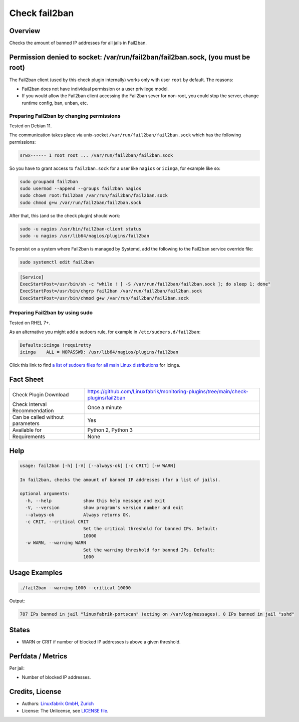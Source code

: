 Check fail2ban
==============

Overview
--------

Checks the amount of banned IP addresses for all jails in Fail2ban.


Permission denied to socket: /var/run/fail2ban/fail2ban.sock, (you must be root)
--------------------------------------------------------------------------------

The Fail2ban client (used by this check plugin internally) works only with ùser ``root`` by default. The reasons:

* Fail2ban does not have individual permission or a user privilege model.
* If you would allow the Fail2ban client accessing the Fail2ban sever for non-root, you could stop the server, change runtime config, ban, unban, etc.


Preparing Fail2ban by changing permissions
~~~~~~~~~~~~~~~~~~~~~~~~~~~~~~~~~~~~~~~~~~

Tested on Debian 11.

The communication takes place via unix-socket ``/var/run/fail2ban/fail2ban.sock`` which has the following permissions:

.. code-block:: text

    srwx------ 1 root root ... /var/run/fail2ban/fail2ban.sock

So you have to grant access to ``fail2ban.sock`` for a user like ``nagios`` or ``icinga``, for example like so:

.. code-block:: bash

    sudo groupadd fail2ban
    sudo usermod --append --groups fail2ban nagios
    sudo chown root:fail2ban /var/run/fail2ban/fail2ban.sock
    sudo chmod g+w /var/run/fail2ban/fail2ban.sock

After that, this (and so the check plugin) should work:

.. code-block:: bash

    sudo -u nagios /usr/bin/fail2ban-client status
    sudo -u nagios /usr/lib64/nagios/plugins/fail2ban

To persist on a system where Fail2ban is managed by Systemd, add the following to the Fail2ban service override file:

.. code-block:: bash

    sudo systemctl edit fail2ban

.. code-block:: text

    [Service]
    ExecStartPost=/usr/bin/sh -c "while ! [ -S /var/run/fail2ban/fail2ban.sock ]; do sleep 1; done"
    ExecStartPost=/usr/bin/chgrp fail2ban /var/run/fail2ban/fail2ban.sock
    ExecStartPost=/usr/bin/chmod g+w /var/run/fail2ban/fail2ban.sock

Preparing Fail2ban by using sudo
~~~~~~~~~~~~~~~~~~~~~~~~~~~~~~~~

Tested on RHEL 7+.

As an alternative you might add a sudoers rule, for example in ``/etc/sudoers.d/fail2ban``:

.. code-block:: text

    Defaults:icinga !requiretty
    icinga    ALL = NOPASSWD: /usr/lib64/nagios/plugins/fail2ban

Click this link to find `a list of sudoers files for all main Linux distributions <https://github.com/Linuxfabrik/monitoring-plugins/tree/main/assets/sudoers>`_ for Icinga.


Fact Sheet
----------

.. csv-table::
    :widths: 30, 70
    
    "Check Plugin Download",                "https://github.com/Linuxfabrik/monitoring-plugins/tree/main/check-plugins/fail2ban"
    "Check Interval Recommendation",        "Once a minute"
    "Can be called without parameters",     "Yes"
    "Available for",                        "Python 2, Python 3"
    "Requirements",                         "None"


Help
----

.. code-block:: text

    usage: fail2ban [-h] [-V] [--always-ok] [-c CRIT] [-w WARN]

    In fail2ban, checks the amount of banned IP addresses (for a list of jails).

    optional arguments:
      -h, --help            show this help message and exit
      -V, --version         show program's version number and exit
      --always-ok           Always returns OK.
      -c CRIT, --critical CRIT
                            Set the critical threshold for banned IPs. Default:
                            10000
      -w WARN, --warning WARN
                            Set the warning threshold for banned IPs. Default:
                            1000


Usage Examples
--------------

.. code-block:: bash

    ./fail2ban --warning 1000 --critical 10000 
    
Output:

.. code-block:: text

    787 IPs banned in jail "linuxfabrik-portscan" (acting on /var/log/messages), 0 IPs banned in jail "sshd"


States
------

* WARN or CRIT if number of blocked IP addresses is above a given threshold.


Perfdata / Metrics
------------------

Per jail:

* Number of blocked IP addresses.


Credits, License
----------------

* Authors: `Linuxfabrik GmbH, Zurich <https://www.linuxfabrik.ch>`_
* License: The Unlicense, see `LICENSE file <https://unlicense.org/>`_.

